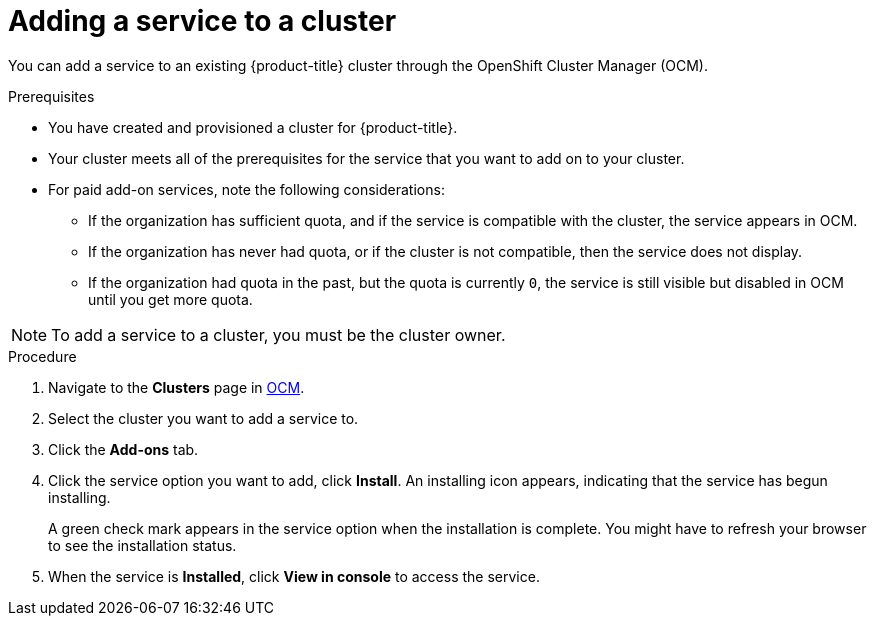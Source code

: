 // Module included in the following assemblies:
//
// * assemblies/adding-service.adoc

[id="adding-service-existing_{context}"]

= Adding a service to a cluster


You can add a service to an existing {product-title} cluster through the OpenShift Cluster Manager (OCM).


.Prerequisites

* You have created and provisioned a cluster for {product-title}.
* Your cluster meets all of the prerequisites for the service that you want to add on to your cluster.
* For paid add-on services, note the following considerations:
** If the organization has sufficient quota, and if the service is compatible with the cluster, the service appears in OCM.
** If the organization has never had quota, or if the cluster is not compatible, then the service does not display.
** If the organization had quota in the past, but the quota is currently `0`, the service is still visible but disabled in OCM until you get more quota.


[NOTE]
====
To add a service to a cluster, you must be the cluster owner.
====

.Procedure

. Navigate to the *Clusters* page in link:https://cloud.redhat.com/openshift/[OCM].

. Select the cluster you want to add a service to.

. Click the *Add-ons* tab.

. Click the service option you want to add, click *Install*. An installing icon appears, indicating that the service has begun installing.
+
A green check mark appears in the service option when the installation is complete. You might have to refresh your browser to see the installation status.

. When the service is *Installed*, click *View in console* to access the service.
